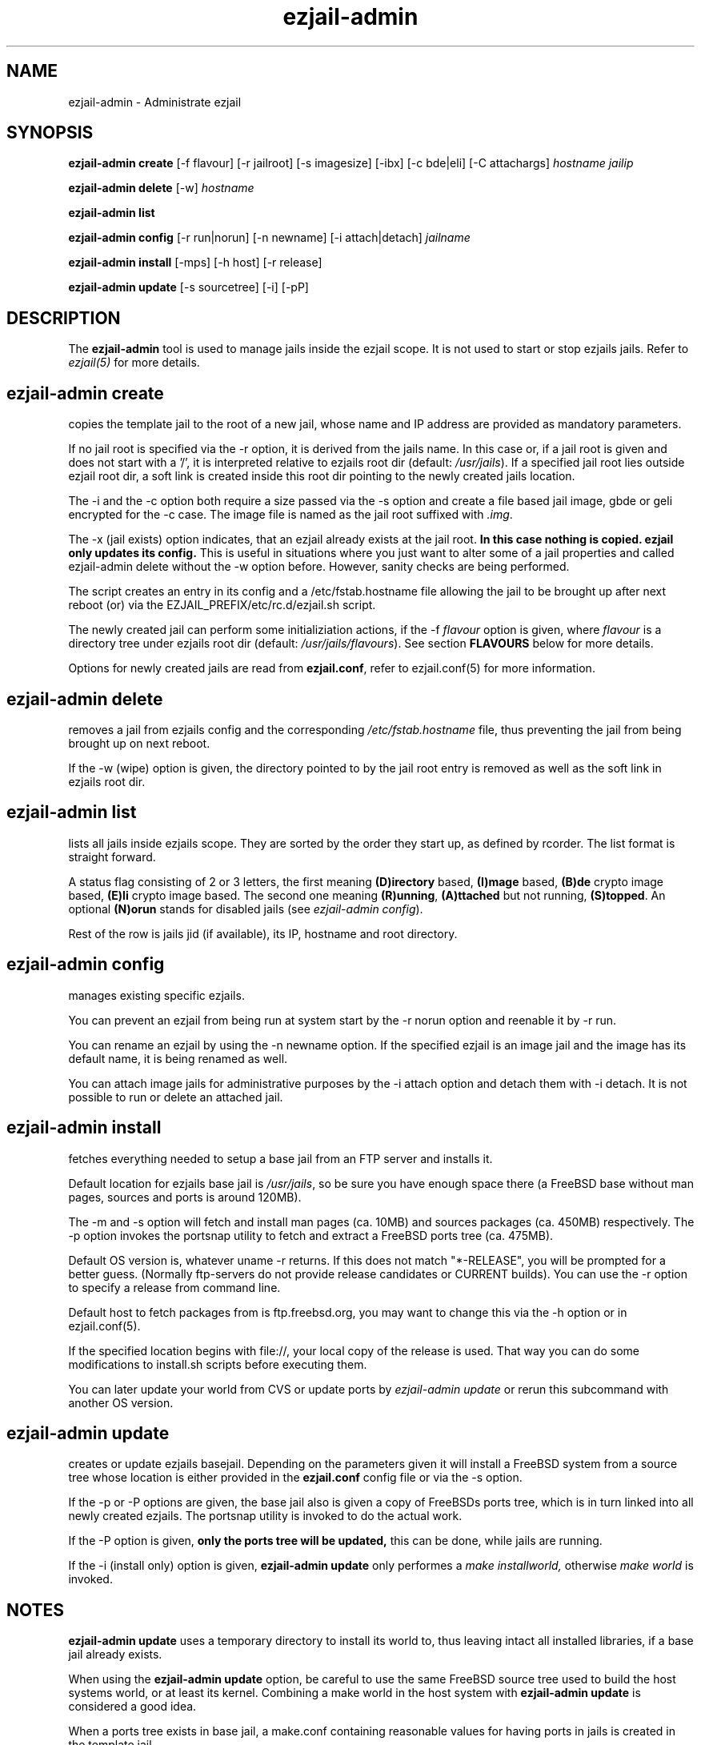 .TH ezjail\-admin 1
.SH NAME
ezjail-admin \- Administrate ezjail
.SH SYNOPSIS
.T
.B ezjail-admin create
[-f flavour] [-r jailroot] [-s imagesize] [-ibx] [-c bde|eli] [-C attachargs]\fI hostname jailip

.T
.B ezjail-admin delete \fR[-w] \fI hostname

.T
.B ezjail-admin list

.T
.B ezjail-admin config\fR [-r run|norun] [-n newname] [-i attach|detach]\fI jailname

.T
.B ezjail-admin install\fR [-mps] [-h host] [-r release]

.T
.B ezjail-admin update\fR [-s sourcetree] [-i] [-pP]
.SH DESCRIPTION
The \fB ezjail-admin\fR tool is used to manage jails inside the ezjail
scope. It is not used to start or stop ezjails jails. Refer to \fIezjail(5)\fR
for more details.
.SH ezjail-admin create
copies the template jail to the root of a new jail, whose name and IP
address are provided as mandatory parameters.

If no jail root is specified via the -r option, it is derived from
the jails name. In this case or, if a jail root is given and does not
start with a '/', it is interpreted relative to ezjails root dir
(default: \fI/usr/jails\fR). If a specified jail root lies outside
ezjail root dir, a soft link is created inside this root dir pointing
to the newly created jails location.

The -i and the -c option both require a size passed via the -s option
and create a file based jail image, gbde or geli encrypted for the -c 
case. The image file is named as the jail root suffixed with \fI.img\fR.

The -x (jail exists) option indicates, that an ezjail already exists
at the jail root.
.B In this case nothing is copied. ezjail only updates its config.
This is useful in situations where you just want to alter some of a
jail properties and called ezjail-admin delete without the -w option
before. However, sanity checks are being performed.

The script creates an entry in its config and a \Fi/etc/fstab.hostname\fR
file allowing the jail to be brought up after next reboot (or) via
the EZJAIL_PREFIX/etc/rc.d/ezjail.sh script.

The newly created jail can perform some initializiation actions, if the
-f \fIflavour\fR option is given, where \fIflavour\fR is a directory tree
under ezjails root dir (default: \fI/usr/jails/flavours\fR). See section
\fBFLAVOURS\fR below for more details.

Options for newly created jails are read from \fBezjail.conf\fR, refer to
ezjail.conf(5) for more information.
.SH ezjail-admin delete
removes a jail from ezjails config and the corresponding \fI/etc/fstab.hostname\fR
file, thus preventing the jail from being brought up on next reboot.

If the -w (wipe) option is given, the directory pointed to by the jail
root entry is removed as well as the soft link in ezjails root dir.
.SH ezjail-admin list
lists all jails inside ezjails scope. They are sorted by the order they 
start up, as defined by rcorder. The list format is straight forward.

A status flag consisting of 2 or 3 letters, the first meaning \fB(D)irectory\fR
based, \fB(I)mage\fR based, \fB(B)de\fR crypto image based, \fB(E)li\fR crypto
image based. The second one meaning \fB(R)unning\fR, \fB(A)ttached\fR but not
running, \fB(S)topped\fR. An optional \fB(N)orun\fR stands for disabled jails (see
\fIezjail-admin config\fR).

Rest of the row is jails jid (if available), its IP, hostname and root directory.
.SH ezjail-admin config
manages existing specific ezjails.

You can prevent an ezjail from being run at system start by the -r norun
option and reenable it by -r run.

You can rename an ezjail by using the -n newname option. If the specified
ezjail is an image jail and the image has its default name, it is being
renamed as well.

You can attach image jails for administrative purposes by the -i attach
option and detach them with -i detach. It is not possible to run or delete
an attached jail.
.SH ezjail-admin install
fetches everything needed to setup a base jail from an FTP server and 
installs it.

Default location for ezjails base jail is \fI/usr/jails\fR, so be sure you
have enough space there (a FreeBSD base without man pages, sources and ports
is around 120MB).

The -m and -s option will fetch and install man pages (ca. 10MB) and
sources packages (ca. 450MB) respectively. The -p option invokes the
portsnap utility to fetch and extract a FreeBSD ports tree (ca. 475MB).

Default OS version is, whatever uname -r returns. If this does not match
"*-RELEASE", you will be prompted for a better guess. (Normally
ftp-servers do not provide release candidates or CURRENT builds). You can
use the -r option to specify a release from command line.

Default host to fetch packages from is ftp.freebsd.org, you may want to
change this via the -h option or in ezjail.conf(5).

If the specified location begins with file://, your local copy of the
release is used. That way you can do some modifications to install.sh
scripts before executing them.

You can later update your world from CVS or update ports by \fIezjail-admin
update\fR or rerun this subcommand with another OS version.
.SH ezjail-admin update
creates or update ezjails basejail. Depending on the parameters
given it will install a FreeBSD system from a source tree whose location
is either provided in the \fBezjail.conf\fR config file or via the -s option.

If the -p or -P options are given, the base jail also is given a copy of
FreeBSDs ports tree, which is in turn linked into all newly created
ezjails. The portsnap utility is invoked to do the actual work.

If the -P option is given, \fBonly the ports tree will be updated,\fR this can
be done, while jails are running.

If the -i (install only) option is given, \fBezjail-admin update\fR only
performes a \fImake installworld,\fR otherwise \fImake world\fR is invoked.

.SH NOTES
.B ezjail-admin update\fR uses a temporary directory to install its world to,
thus leaving intact all installed libraries, if a base jail already exists.

When using the \fBezjail-admin update\fR option, be careful to use the same
FreeBSD source tree used to build the  host systems world, or at least its
kernel. Combining a make world in the host system with \fBezjail-admin update\fR
is considered a good idea.

When a ports tree exists in base jail, a make.conf containing reasonable
values for having ports in jails is created in the template jail.
.SH FLAVOURS
.B ezjail-admin\fR provides an easy way to create many jails with similar or
identical properties.

A sample flavour config directory resides under
.I EZJAIL_PREFIX/share/examples/ezjail/default/.\fR Some typical Jail
initialization actions are demonstrated and you are encouraged to use it as a
template for your flavours.

If a flavour is selected on jail creation, the flavour root is being
copied to the new Jails root, mostly containing an \fI/ezjail.flavour\fR.
If the Jail starts up for the first time this script is run.

In its default form it will create some groups and users, change the
ownership of some files and installs all packages residing under /pkg.

It allows you to add some post install actions.
.SH EXAMPLES
ezjail-admin update -p
.br
ezjail-admin create -f httpd -r /jails/web12 web12.test.org 10.0.1.12
.br
EZJAIL_PREFIX/etc/rc.d/ezjail.sh start web12.test.org
.br
EZJAIL_PREFIX/etc/rc.d/ezjail.sh stop ns.test.org
.br
ezjail-admin delete ns.test.org
.br
ezjail-admin create -x -r /jails/ns ns.test.org 10.0.2.1
.SH BUGS
Due to the way ezjail handles jail config files it is not possible to
create multiple jails if their names are identical when piped through
.B tr -C [:alnum:] _

Sure to be others.
.SH FILES
.T4
EZJAIL_PREFIX/etc/ezjail.conf
.br
EZJAIL_PREFIX/etc/rc.d/ezjail.sh
.br
EZJAIL_PREFIX/share/examples/ezjail/
.SH "SEE ALSO"
ezjail(5), ezjail.conf(5), jail(8), devfs(5), fdescfs(5), procfs(5), pw(8)
.SH AUTHOR
Dirk Engling <erdgeist@erdgeist.org>
